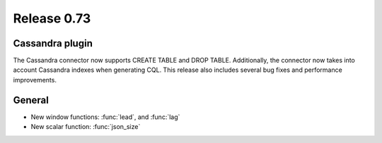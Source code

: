 ============
Release 0.73
============

Cassandra plugin
----------------

The Cassandra connector now supports CREATE TABLE and DROP TABLE. Additionally,
the connector now takes into account Cassandra indexes when generating CQL.
This release also includes several bug fixes and performance improvements.

General
-------

* New window functions: :func:`lead`, and :func:`lag`

* New scalar function: :func:`json_size`

